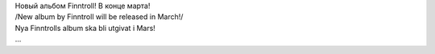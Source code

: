 | Новый альбом Finntroll! В конце марта!
| /New album by Finntroll will be released in March!/
| Nya Finntrolls album ska bli utgivat i Mars!
| |image0| ...

.. |image0| image:: http://home.comcast.net/~lord_bezalel/finntroll_logo.jpg
   :target: http://finntroll.net/
